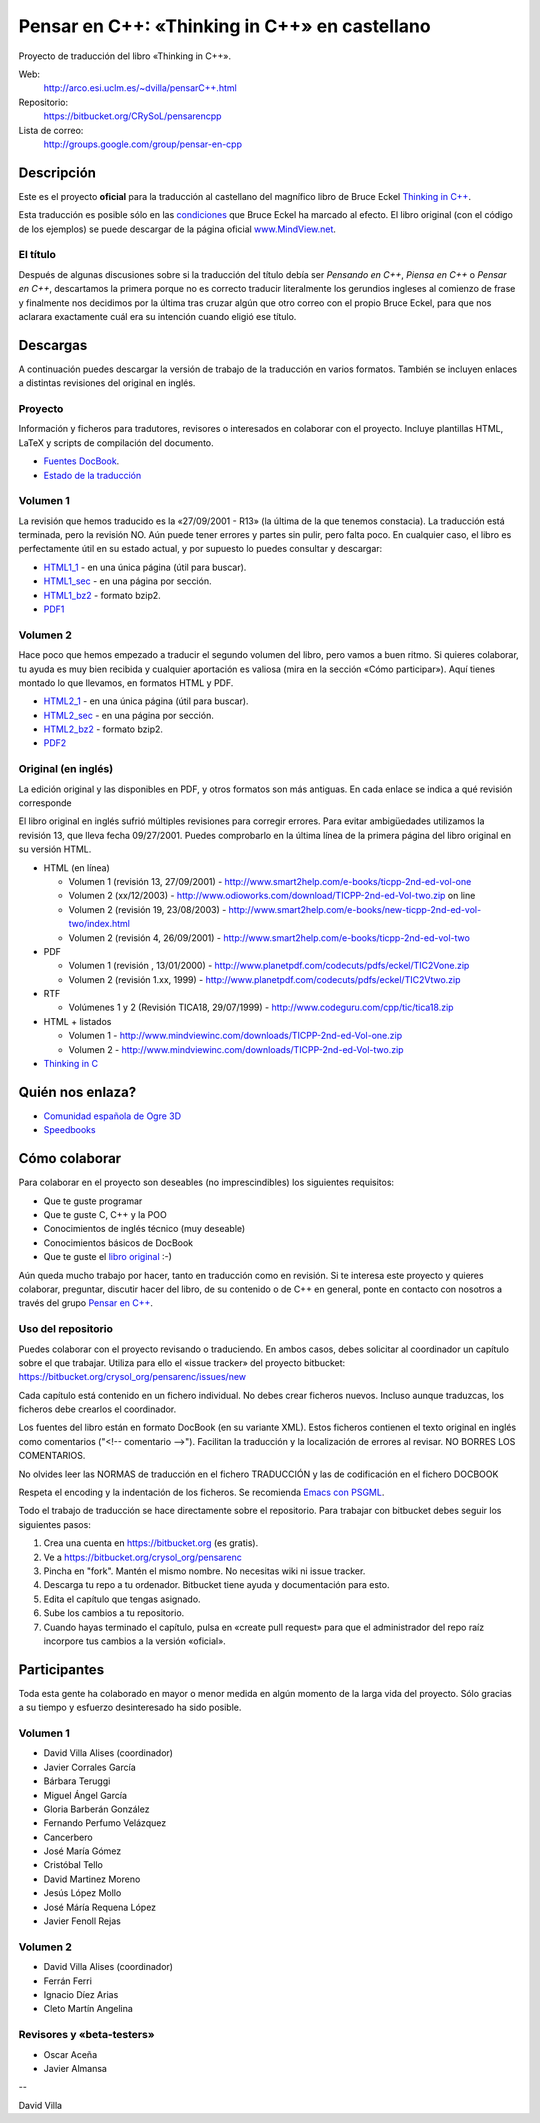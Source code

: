 
==============================================
Pensar en C++: «Thinking in C++» en castellano
==============================================

Proyecto de traducción del libro «Thinking in C++».

Web:
  http://arco.esi.uclm.es/~dvilla/pensarC++.html

Repositorio:
  https://bitbucket.org/CRySoL/pensarencpp

Lista de correo:
  http://groups.google.com/group/pensar-en-cpp


Descripción
===========

Este es el proyecto **oficial** para la traducción al castellano del magnífico libro de
Bruce Eckel `Thinking in C++
<http://www.smart2help.com/e-books/ticpp-2nd-ed-vol-one/Frames.html>`_.

Esta traducción es posible sólo en las `condiciones
<http://mindview.net/Books/TIJ/Translations.html>`_ que Bruce Eckel ha marcado al
efecto. El libro original (con el código de los ejemplos) se puede descargar de la página
oficial `www.MindView.net <http://www.mindview.net/Books/TICPP/ThinkingInCPP2e.html>`_.

El título
---------

Después de algunas discusiones sobre si la traducción del título debía ser *Pensando en
C++*, *Piensa en C++* o *Pensar en C++*, descartamos la primera porque no es correcto
traducir literalmente los gerundios ingleses al comienzo de frase y finalmente nos
decidimos por la última tras cruzar algún que otro correo con el propio Bruce Eckel, para
que nos aclarara exactamente cuál era su intención cuando eligió ese título.


Descargas
=========

A continuación puedes descargar la versión de trabajo de la traducción en varios
formatos. También se incluyen enlaces a distintas revisiones del original en inglés.

Proyecto
--------

Información y ficheros para tradutores, revisores o interesados en colaborar con el
proyecto. Incluye plantillas HTML, LaTeX y scripts de compilación del documento.

- `Fuentes DocBook <https://bitbucket.org/crysol_org/pensarenc/src>`_.
- `Estado de la traducción <https://bitbucket.org/crysol_org/pensarenc/raw/39661eb4ce27/STATUS>`_

Volumen 1
---------
La revisión que hemos traducido es la «27/09/2001 - R13» (la última de la que tenemos
constacia). La traducción está terminada, pero la revisión NO. Aún puede tener errores y
partes sin pulir, pero falta poco. En cualquier caso, el libro es perfectamente útil en su
estado actual, y por supuesto lo puedes consultar y descargar:

- HTML1_1_ - en una única página (útil para buscar).
- HTML1_sec_ - en una página por sección.
- HTML1_bz2_ -  formato bzip2.
- PDF1_

.. _HTML1_1:   http://arco.esi.uclm.es/~david.villa/pensar_en_C++/vol1/vol1.html
.. _HTML1_sec: http://arco.esi.uclm.es/~david.villa/pensar_en_C++/vol1/index.html
.. _HTML1_bz2: http://arco.esi.uclm.es/~david.villa/pensar_en_C++/pensar_en_cpp-vol1.tar.bz2
.. _PDF1:      http://arco.esi.uclm.es/~david.villa/pensar_en_C++/pensar_en_cpp-vol1.pdf


Volumen 2
---------

Hace poco que hemos empezado a traducir el segundo volumen del libro, pero vamos a buen
ritmo. Si quieres colaborar, tu ayuda es muy bien recibida y cualquier aportación es
valiosa (mira en la sección «Cómo participar»). Aquí tienes montado lo que llevamos, en
formatos HTML y PDF.

- HTML2_1_ - en una única página (útil para buscar).
- HTML2_sec_ - en una página por sección.
- HTML2_bz2_ -  formato bzip2.
- PDF2_

.. _HTML2_1:   http://arco.esi.uclm.es/~david.villa/pensar_en_C++/vol2/vol2.html
.. _HTML2_sec: http://arco.esi.uclm.es/~david.villa/pensar_en_C++/vol2/index.html
.. _HTML2_bz2: http://arco.esi.uclm.es/~david.villa/pensar_en_C++/pensar_en_cpp-vol2.tar.bz2
.. _PDF2:      http://arco.esi.uclm.es/~david.villa/pensar_en_C++/pensar_en_cpp-vol2.pdf


Original (en inglés)
--------------------

La edición original y las disponibles en PDF, y otros formatos son más antiguas. En cada
enlace se indica a qué revisión corresponde

El libro original en inglés sufrió múltiples revisiones para corregir
errores. Para evitar ambigüedades utilizamos la revisión 13, que lleva
fecha 09/27/2001. Puedes comprobarlo en la última línea de la primera
página del libro original en su versión HTML.

- HTML (en línea)

  - Volumen 1 (revisión 13, 27/09/2001) - http://www.smart2help.com/e-books/ticpp-2nd-ed-vol-one
  - Volumen 2 (xx/12/2003) - http://www.odioworks.com/download/TICPP-2nd-ed-Vol-two.zip on line
  - Volumen 2 (revisión 19, 23/08/2003) - http://www.smart2help.com/e-books/new-ticpp-2nd-ed-vol-two/index.html
  - Volumen 2 (revisión 4, 26/09/2001) - http://www.smart2help.com/e-books/ticpp-2nd-ed-vol-two

- PDF

  - Volumen 1 (revisión , 13/01/2000) - http://www.planetpdf.com/codecuts/pdfs/eckel/TIC2Vone.zip
  - Volumen 2 (revisión 1.xx, 1999) - http://www.planetpdf.com/codecuts/pdfs/eckel/TIC2Vtwo.zip

- RTF

  - Volúmenes 1 y 2 (Revisión TICA18, 29/07/1999) - http://www.codeguru.com/cpp/tic/tica18.zip

- HTML + listados

  - Volumen 1 - http://www.mindviewinc.com/downloads/TICPP-2nd-ed-Vol-one.zip
  - Volumen 2 - http://www.mindviewinc.com/downloads/TICPP-2nd-ed-Vol-two.zip

- `Thinking in C <http://mindview.net/CDs/ThinkingInC/beta3>`_


Quién nos enlaza?
=================

- `Comunidad española de Ogre 3D <http://ogrees.wikispaces.com/Libro+de+Programaci%C3%B3n+en+Cpp>`_
- `Speedbooks <http://speedbooksargentina.blogspot.com/2009/07/pensar-en-c.html>`_


Cómo colaborar
==============

Para colaborar en el proyecto son deseables (no imprescindibles) los siguientes requisitos:

- Que te guste programar
- Que te guste C, C++ y la POO
- Conocimientos de inglés técnico (muy deseable)
- Conocimientos básicos de DocBook
- Que te guste el `libro original <http://www.smart2help.com/e-books/ticpp-2nd-ed-vol-one/Frames.html>`_ :-)

Aún queda mucho trabajo por hacer, tanto en traducción como en revisión. Si te interesa
este proyecto y quieres colaborar, preguntar, discutir hacer del libro, de su contenido o
de C++ en general, ponte en contacto con nosotros a través del grupo `Pensar en C++
<http://groups.google.com/group/pensar-en-cpp>`_.


Uso del repositorio
-------------------

Puedes colaborar con el proyecto revisando o traduciendo. En ambos casos, debes
solicitar al coordinador un capítulo sobre el que trabajar. Utiliza para ello el
«issue tracker» del proyecto bitbucket: https://bitbucket.org/crysol_org/pensarenc/issues/new

Cada capítulo está contenido en un fichero individual. No debes crear
ficheros nuevos. Incluso aunque traduzcas, los ficheros debe crearlos el
coordinador.

Los fuentes del libro están en formato DocBook (en su variante XML). Estos
ficheros contienen el texto original en inglés como comentarios ("<!--
comentario -->"). Facilitan la traducción y la localización de errores al
revisar. NO BORRES LOS COMENTARIOS.

No olvides leer las NORMAS de traducción en el fichero TRADUCCIÓN y las
de codificación en el fichero DOCBOOK

Respeta el encoding y la indentación de los ficheros. Se recomienda `Emacs con PSGML
<http://crysol.org/node/368>`_.

Todo el trabajo de traducción se hace directamente sobre el repositorio. Para
trabajar con bitbucket debes seguir los siguientes pasos:

1. Crea una cuenta en https://bitbucket.org (es gratis).
2. Ve a https://bitbucket.org/crysol_org/pensarenc
3. Pincha en "fork". Mantén el mismo nombre. No necesitas wiki ni issue tracker.
4. Descarga tu repo a tu ordenador. Bitbucket tiene ayuda y documentación para esto.
5. Edita el capítulo que tengas asignado.
6. Sube los cambios a tu repositorio.
7. Cuando hayas terminado el capítulo, pulsa en «create pull request» para que
   el administrador del repo raíz incorpore tus cambios a la versión «oficial».

Participantes
=============

Toda esta gente ha colaborado en mayor o menor medida en algún momento de la larga vida
del proyecto. Sólo gracias a su tiempo y esfuerzo desinteresado ha sido posible.

Volumen 1
---------

- David Villa Alises (coordinador)
- Javier Corrales García
- Bárbara Teruggi
- Miguel Ángel García
- Gloria Barberán González
- Fernando Perfumo Velázquez
- Cancerbero
- José María Gómez
- Cristóbal Tello
- David Martinez Moreno
- Jesús López Mollo
- José Máría Requena López
- Javier Fenoll Rejas

Volumen 2
---------

- David Villa Alises (coordinador)
- Ferrán Ferri
- Ignacio Díez Arias
- Cleto Martín Angelina

Revisores y «beta-testers»
--------------------------

- Oscar Aceña
- Javier Almansa


--

David Villa



.. Local Variables:
.. coding: utf-8
.. End:
